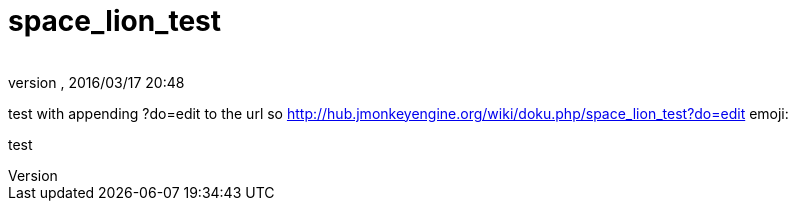 = space_lion_test
:author: 
:revnumber: 
:revdate: 2016/03/17 20:48
ifdef::env-github,env-browser[:outfilesuffix: .adoc]


test with appending ?do=edit to the url
so link:http://hub.jmonkeyengine.org/wiki/doku.php/space_lion_test?do=edit[http://hub.jmonkeyengine.org/wiki/doku.php/space_lion_test?do=edit]
emoji:


test

